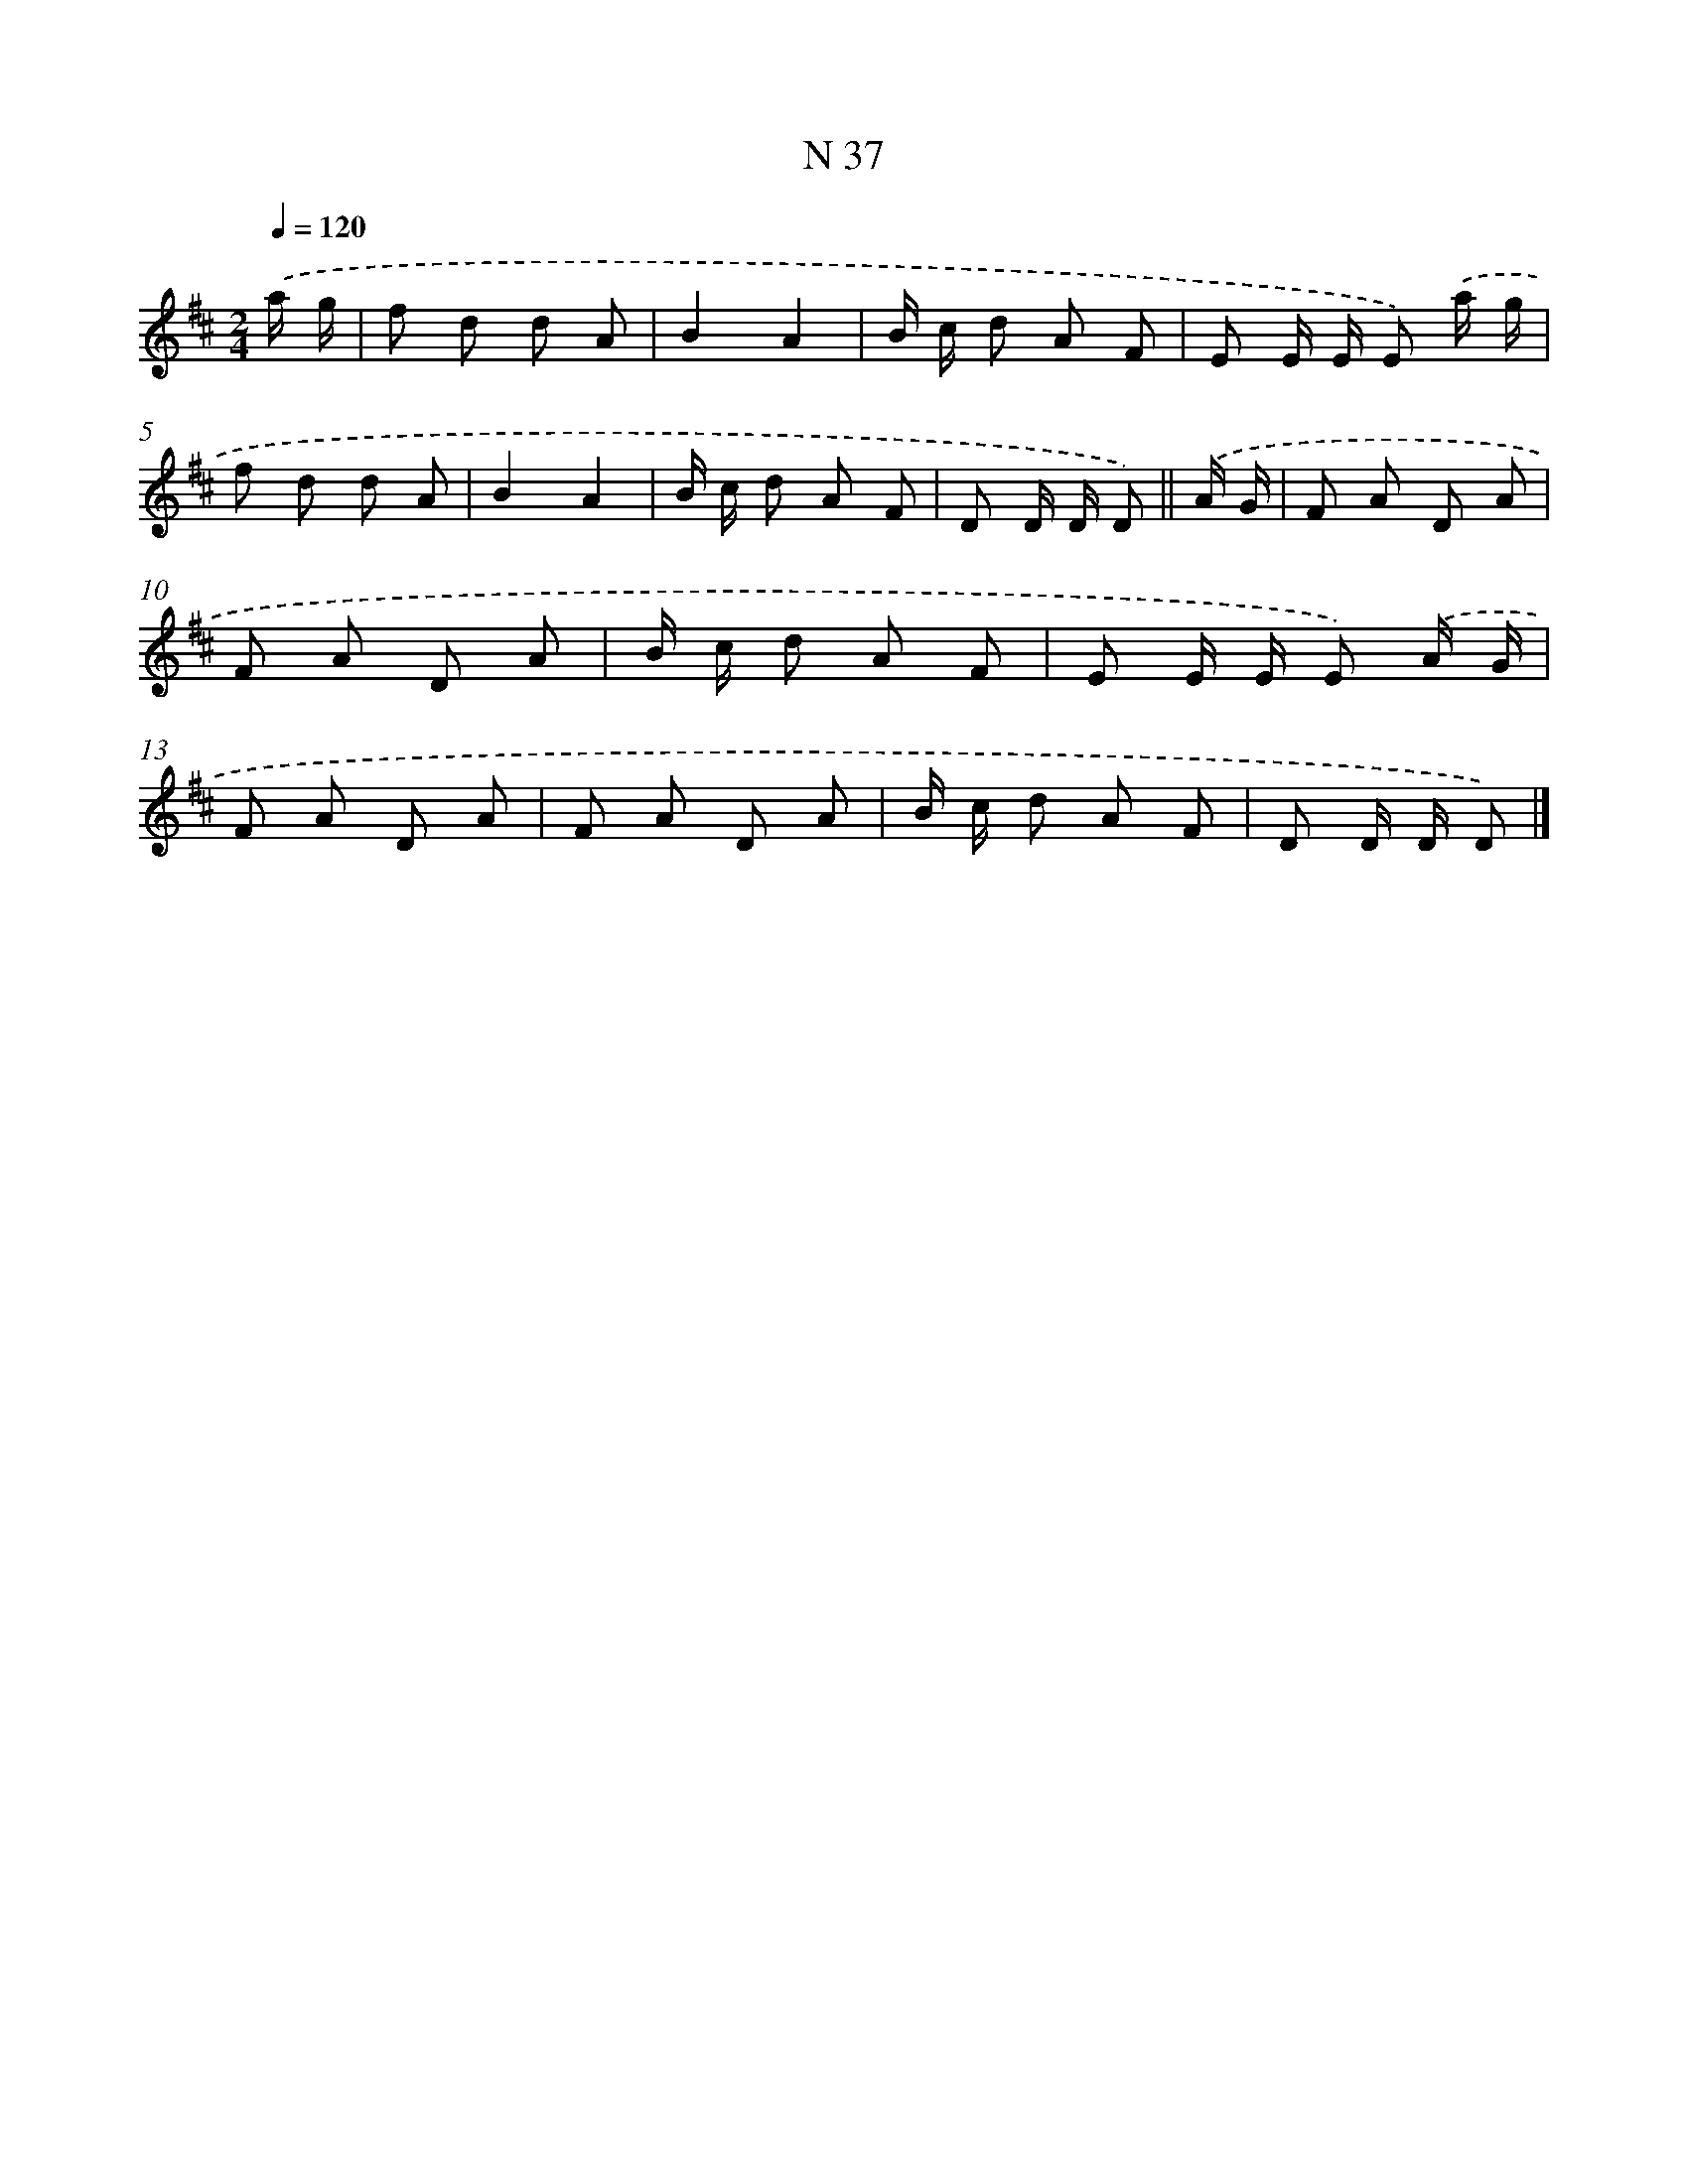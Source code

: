 X: 15415
T: N 37
%%abc-version 2.0
%%abcx-abcm2ps-target-version 5.9.1 (29 Sep 2008)
%%abc-creator hum2abc beta
%%abcx-conversion-date 2018/11/01 14:37:53
%%humdrum-veritas 3158606631
%%humdrum-veritas-data 1722250348
%%continueall 1
%%barnumbers 0
L: 1/8
M: 2/4
Q: 1/4=120
K: D clef=treble
.('a/ g/ [I:setbarnb 1]|
f d d A |
B2A2 |
B/ c/ d A F |
E E/ E/ E) .('a/ g/ |
f d d A |
B2A2 |
B/ c/ d A F |
D D/ D/ D) ||
.('A/ G/ [I:setbarnb 9]|
F A D A |
F A D A |
B/ c/ d A F |
E E/ E/ E) .('A/ G/ |
F A D A |
F A D A |
B/ c/ d A F |
D D/ D/ D) |]
